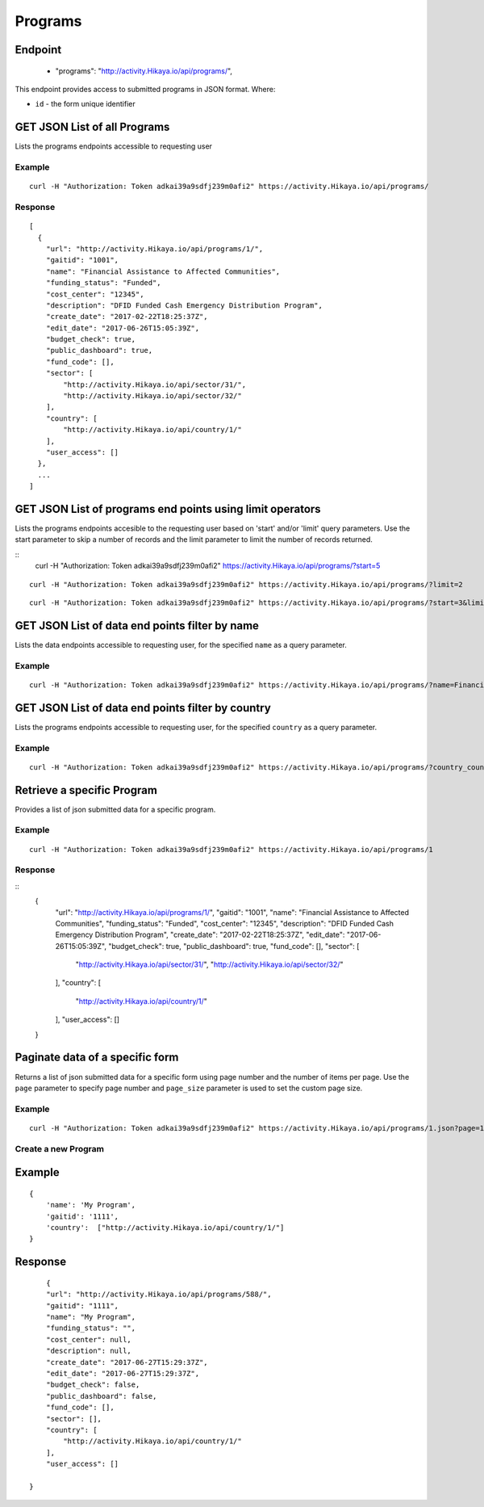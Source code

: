 Programs
****

Endpoint
---------
 * "programs": "http://activity.Hikaya.io/api/programs/",


This endpoint provides access to submitted programs in JSON format. Where:

- ``id`` - the form unique identifier




GET JSON List of all Programs
--------------------------------

Lists the programs endpoints accessible to requesting user

.. raw:: html

  <pre class="prettyprint">
  <b>GET</b> /api/programs/
  </pre>

Example
^^^^^^^^
::

    curl -H "Authorization: Token adkai39a9sdfj239m0afi2" https://activity.Hikaya.io/api/programs/


Response
^^^^^^^^^
::

    [
      {
        "url": "http://activity.Hikaya.io/api/programs/1/",
        "gaitid": "1001",
        "name": "Financial Assistance to Affected Communities",
        "funding_status": "Funded",
        "cost_center": "12345",
        "description": "DFID Funded Cash Emergency Distribution Program",
        "create_date": "2017-02-22T18:25:37Z",
        "edit_date": "2017-06-26T15:05:39Z",
        "budget_check": true,
        "public_dashboard": true,
        "fund_code": [],
        "sector": [
            "http://activity.Hikaya.io/api/sector/31/",
            "http://activity.Hikaya.io/api/sector/32/"
        ],
        "country": [
            "http://activity.Hikaya.io/api/country/1/"
        ],
        "user_access": []
      },
      ...
    ]

GET JSON List of programs end points using limit operators
-------------------------------------------------------

Lists the programs endpoints accesible to the requesting user based on 'start'
and/or 'limit' query parameters. Use the start parameter to skip a number
of records and the limit parameter to limit the number of records returned.

.. raw:: html

    <pre class="prettyprint">
    <b>GET</b> /api/programs/</code>?<code>start</code>=<code>start_value</code>
    </pre>

::
    curl -H "Authorization: Token adkai39a9sdfj239m0afi2" https://activity.Hikaya.io/api/programs/?start=5
    

.. raw:: html

  <pre class="prettyprint">
  <b>GET</b> /api/programs/</code><code>limit</code>=<code>limit_value</code>
  </pre>

::

	curl -H "Authorization: Token adkai39a9sdfj239m0afi2" https://activity.Hikaya.io/api/programs/?limit=2

.. raw:: html

  <pre class="prettyprint">
  <b>GET</b> /api/programs/<code>{pk}</code>?<code>start</code>=<code>start_value</code>&</code><code>limit</code>=<code>limit_value</code>
  </pre>

::

	 curl -H "Authorization: Token adkai39a9sdfj239m0afi2" https://activity.Hikaya.io/api/programs/?start=3&limit=4



GET JSON List of data end points filter by name
------------------------------------------------

Lists the data endpoints accessible to requesting user, for the specified
``name`` as a query parameter.

.. raw:: html


  <pre class="prettyprint">
  <b>GET</b> /api/programs/?<code>name</code>=<code>programs_name</code>
  </pre>

Example
^^^^^^^^^
::

       curl -H "Authorization: Token adkai39a9sdfj239m0afi2" https://activity.Hikaya.io/api/programs/?name=Financial Assistance to Affected Communities


GET JSON List of data end points filter by country
--------------------------------------------------

Lists the programs endpoints accessible to requesting user, for the specified
``country`` as a query parameter.

.. raw:: html


  <pre class="prettyprint">
  <b>GET</b> /api/programs/?<code>country_country</code>=<code>programs_country</code>
  </pre>

Example
^^^^^^^^^
::

       curl -H "Authorization: Token adkai39a9sdfj239m0afi2" https://activity.Hikaya.io/api/programs/?country_country=Afghanistan


Retrieve a specific Program
----------------------------
Provides a list of json submitted data for a specific program.

.. raw:: html

  <pre class="prettyprint">
  <b>GET</b> /api/programs/<code>{id}</code></pre>

Example
^^^^^^^^^
::

      curl -H "Authorization: Token adkai39a9sdfj239m0afi2" https://activity.Hikaya.io/api/programs/1

Response
^^^^^^^^^
::
  {
    "url": "http://activity.Hikaya.io/api/programs/1/",
    "gaitid": "1001",
    "name": "Financial Assistance to Affected Communities",
    "funding_status": "Funded",
    "cost_center": "12345",
    "description": "DFID Funded Cash Emergency Distribution Program",
    "create_date": "2017-02-22T18:25:37Z",
    "edit_date": "2017-06-26T15:05:39Z",
    "budget_check": true,
    "public_dashboard": true,
    "fund_code": [],
    "sector": [
        "http://activity.Hikaya.io/api/sector/31/",
        "http://activity.Hikaya.io/api/sector/32/"
    ],
    "country": [
        "http://activity.Hikaya.io/api/country/1/"
    ],
    "user_access": []
  }




Paginate data of a specific form
-------------------------------------------
Returns a list of json submitted data for a specific form using page number and the number of items per page. Use the ``page`` parameter to specify page number and ``page_size`` parameter is used to set the custom page size.


Example
^^^^^^^^
::

      curl -H "Authorization: Token adkai39a9sdfj239m0afi2" https://activity.Hikaya.io/api/programs/1.json?page=1&page_size=4


Create a new Program
^^^^^^^^^^^^^^^^^^^^^

.. raw:: html

  <pre class="prettyprint">
  <b>POST</b> /api/programs/</pre>

Example
-------
::

        {
            'name': 'My Program',
            'gaitid': '1111',
            'country':  ["http://activity.Hikaya.io/api/country/1/"]
        }

Response
--------

::

        {
        "url": "http://activity.Hikaya.io/api/programs/588/",
        "gaitid": "1111",
        "name": "My Program",
        "funding_status": "",
        "cost_center": null,
        "description": null,
        "create_date": "2017-06-27T15:29:37Z",
        "edit_date": "2017-06-27T15:29:37Z",
        "budget_check": false,
        "public_dashboard": false,
        "fund_code": [],
        "sector": [],
        "country": [
            "http://activity.Hikaya.io/api/country/1/"
        ],
        "user_access": []
    
    }



